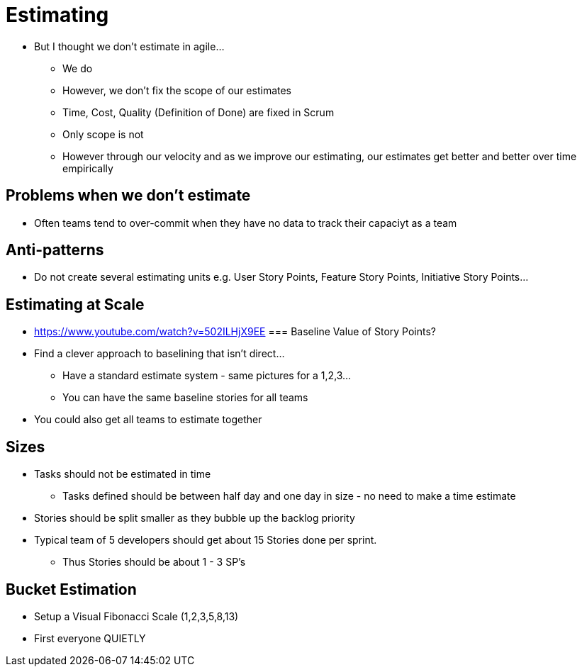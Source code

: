 = Estimating

* But I thought we don't estimate in agile...
** We do
** However, we don't fix the scope of our estimates
** Time, Cost, Quality (Definition of Done) are fixed in Scrum
** Only scope is not
** However through our velocity and as we improve our estimating, our estimates get better and better over time empirically

== Problems when we don't estimate
* Often teams tend to over-commit when they have no data to track their capaciyt as a team

== Anti-patterns
* Do not create several estimating units e.g. User Story Points, Feature Story Points, Initiative Story Points...

== Estimating at Scale
* https://www.youtube.com/watch?v=502ILHjX9EE
=== Baseline Value of Story Points?
* Find a clever approach to baselining that isn't direct...
** Have a standard estimate system - same pictures for a 1,2,3...
** You can have the same baseline stories for all teams
* You could also get all teams to estimate together

== Sizes
* Tasks should not be estimated in time
** Tasks defined should be between half day and one day in size - no need to make a time estimate
* Stories should be split smaller as they bubble up the backlog priority
* Typical team of 5 developers should get about 15 Stories done per sprint.
** Thus Stories should be about 1 - 3 SP's

== Bucket Estimation
* Setup a Visual Fibonacci Scale (1,2,3,5,8,13)
* First everyone QUIETLY

